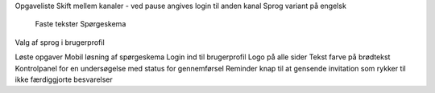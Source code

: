 Opgaveliste
Skift mellem kanaler - ved pause angives login til anden kanal
Sprog variant på engelsk
    Faste tekster
    Spørgeskema
Valg af sprog i brugerprofil

Løste opgaver
Mobil løsning af spørgeskema
Login ind til brugerprofil
Logo på alle sider
Tekst farve på brødtekst
Kontrolpanel for en undersøgelse med status for gennemførsel
Reminder knap til at gensende invitation som rykker til ikke færdiggjorte besvarelser
